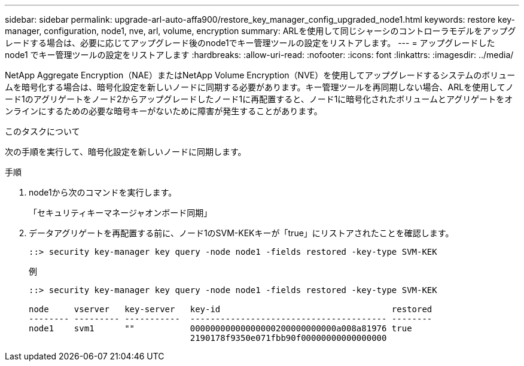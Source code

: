 ---
sidebar: sidebar 
permalink: upgrade-arl-auto-affa900/restore_key_manager_config_upgraded_node1.html 
keywords: restore key-manager, configuration, node1, nve, arl, volume, encryption 
summary: ARLを使用して同じシャーシのコントローラモデルをアップグレードする場合は、必要に応じてアップグレード後のnode1でキー管理ツールの設定をリストアします。 
---
= アップグレードした node1 でキー管理ツールの設定をリストアします
:hardbreaks:
:allow-uri-read: 
:nofooter: 
:icons: font
:linkattrs: 
:imagesdir: ../media/


[role="lead"]
NetApp Aggregate Encryption（NAE）またはNetApp Volume Encryption（NVE）を使用してアップグレードするシステムのボリュームを暗号化する場合は、暗号化設定を新しいノードに同期する必要があります。キー管理ツールを再同期しない場合、ARLを使用してノード1のアグリゲートをノード2からアップグレードしたノード1に再配置すると、ノード1に暗号化されたボリュームとアグリゲートをオンラインにするための必要な暗号キーがないために障害が発生することがあります。

.このタスクについて
次の手順を実行して、暗号化設定を新しいノードに同期します。

.手順
. node1から次のコマンドを実行します。
+
「セキュリティキーマネージャオンボード同期」

. データアグリゲートを再配置する前に、ノード1のSVM-KEKキーが「true」にリストアされたことを確認します。
+
[listing]
----
::> security key-manager key query -node node1 -fields restored -key-type SVM-KEK
----
+
.例
[listing]
----
::> security key-manager key query -node node1 -fields restored -key-type SVM-KEK

node     vserver   key-server   key-id                                  restored
-------- --------- -----------  --------------------------------------- --------
node1    svm1      ""           00000000000000000200000000000a008a81976 true
                                2190178f9350e071fbb90f00000000000000000
----

